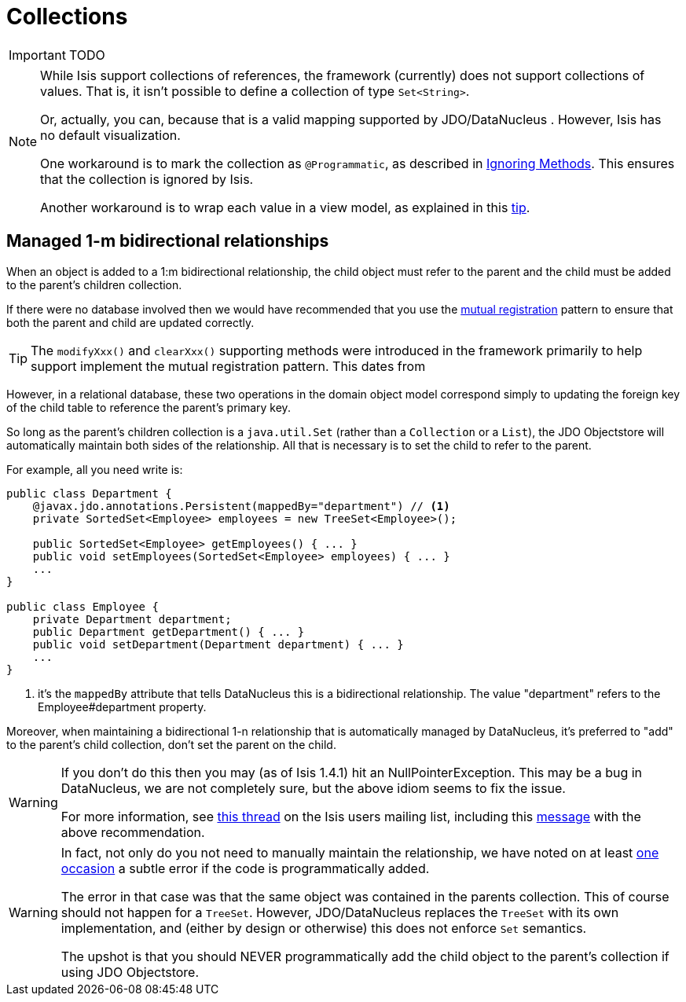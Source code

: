 [[_ug_how-tos_class-structure_collections]]
= Collections
:Notice: Licensed to the Apache Software Foundation (ASF) under one or more contributor license agreements. See the NOTICE file distributed with this work for additional information regarding copyright ownership. The ASF licenses this file to you under the Apache License, Version 2.0 (the "License"); you may not use this file except in compliance with the License. You may obtain a copy of the License at. http://www.apache.org/licenses/LICENSE-2.0 . Unless required by applicable law or agreed to in writing, software distributed under the License is distributed on an "AS IS" BASIS, WITHOUT WARRANTIES OR  CONDITIONS OF ANY KIND, either express or implied. See the License for the specific language governing permissions and limitations under the License.
:_basedir: ../
:_imagesdir: images/


IMPORTANT: TODO


[NOTE]
====
While Isis support collections of references, the framework (currently) does not support collections of values. That is, it isn't possible to define a collection of type `Set<String>`.

Or, actually, you can, because that is a valid mapping supported by JDO/DataNucleus .  However, Isis has no default visualization.

One workaround is to mark the collection as `@Programmatic`, as described in xref:_ignoring_methods[Ignoring Methods].  This ensures that the collection is ignored by Isis.

Another workaround is to wrap each value in a view model, as explained in this xref:_simulating_collections_of_values[tip].
====



== Managed 1-m bidirectional relationships

When an object is added to a 1:m bidirectional relationship, the child object must refer to the parent and the child must be added to the parent's children collection.

If there were no database involved then we would have recommended that you use the link:http://www.two-sdg.demon.co.uk/curbralan/papers/MutualRegistration.pdf[mutual registration] pattern to ensure that both the parent and child are updated correctly.

[TIP]
====
The `modifyXxx()` and `clearXxx()` supporting methods were introduced in the framework primarily to help support implement the mutual registration pattern.  This dates from
====

However, in a relational database, these two operations in the domain object model correspond simply to updating the foreign key of the child table to reference the parent's primary key.

So long as the parent's children collection is a `java.util.Set` (rather than a `Collection` or a `List`), the JDO Objectstore will automatically maintain both sides of the relationship. All that is necessary is to set the child to refer to the parent.

For example, all you need write is:

[source,java]
----
public class Department {
    @javax.jdo.annotations.Persistent(mappedBy="department") // <1>
    private SortedSet<Employee> employees = new TreeSet<Employee>();

    public SortedSet<Employee> getEmployees() { ... }
    public void setEmployees(SortedSet<Employee> employees) { ... }
    ...
}

public class Employee {
    private Department department;
    public Department getDepartment() { ... }
    public void setDepartment(Department department) { ... }
    ...
}
----
<1> it's the `mappedBy` attribute that tells DataNucleus this is a bidirectional relationship.  The value "department" refers to the Employee#department property.

Moreover, when maintaining a bidirectional 1-n relationship that is automatically managed by DataNucleus, it's preferred to "add" to the parent's child collection, don't set the parent on the child.

[WARNING]
====
If you don't do this then you may (as of Isis 1.4.1) hit an NullPointerException. This may be a bug in DataNucleus, we are not completely sure, but the above idiom seems to fix the issue.

For more information, see http://isis.markmail.org/thread/ipu2lzqqikqdglox[this thread] on the Isis users mailing list, including this http://markmail.org/message/hblptpw675mlw723[message] with the above recommendation.
====

[WARNING]
====
In fact, not only do you not need to manually maintain the relationship, we have noted on at least http://markmail.org/message/agnwmzocvdfht32f[one occasion] a subtle error if the code is programmatically added.

The error in that case was that the same object was contained in the parents collection. This of course should not happen for a `TreeSet`. However, JDO/DataNucleus replaces the `TreeSet` with its own implementation, and (either by design or otherwise) this does not enforce `Set` semantics.

The upshot is that you should NEVER programmatically add the child object to the parent's collection if using JDO Objectstore.
====


